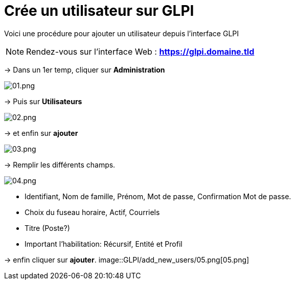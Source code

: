 ﻿= Crée un utilisateur sur GLPI
:navtitle: Ajouter Utilisateur

Voici une procédure pour ajouter un utilisateur depuis l'interface GLPI

NOTE: Rendez-vous sur l'interface Web : *https://glpi.domaine.tld*

-> Dans un 1er temp, cliquer sur *Administration*

image::GLPI/add_new_users/01.png[01.png]

-> Puis sur *Utilisateurs*

image::GLPI/add_new_users/02.png[02.png]

-> et enfin sur *ajouter*

image::GLPI/add_new_users/03.png[03.png]

-> Remplir les différents champs.

image::GLPI/add_new_users/04.png[04.png]

* Identifiant, Nom de famille, Prénom, Mot de passe, Confirmation Mot de passe.
* Choix du fuseau horaire, Actif, Courriels
* Titre (Poste?)
* Important l'habilitation: Récursif, Entité et Profil

-> enfin cliquer sur *ajouter*.
image::GLPI/add_new_users/05.png[05.png]